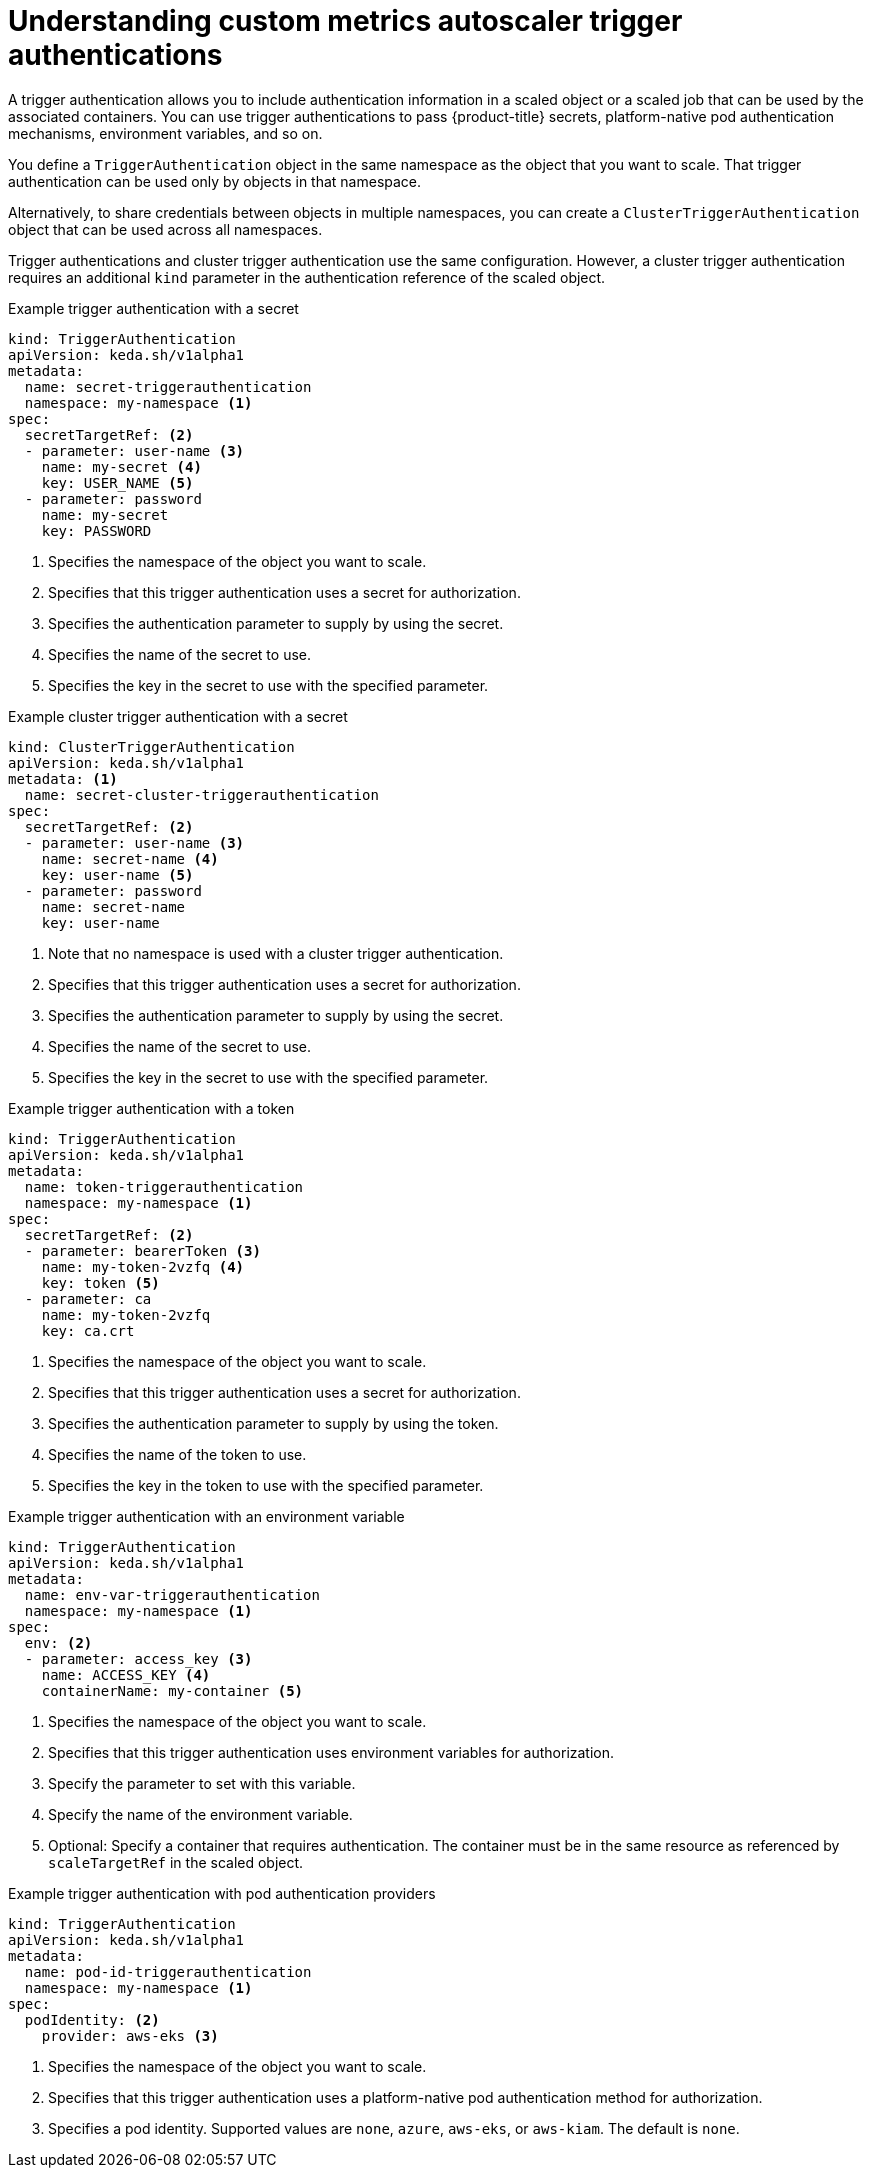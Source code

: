 // Module included in the following assemblies:
//
// * nodes/nodes-pods-autoscaling-custom.adoc

:_content-type: CONCEPT
[id="nodes-pods-autoscaling-custom-trigger-auth_{context}"]
= Understanding custom metrics autoscaler trigger authentications

A trigger authentication allows you to include authentication information in a scaled object or a scaled job that can be used by the associated containers. You can use trigger authentications to pass {product-title} secrets, platform-native pod authentication mechanisms, environment variables, and so on.   

You define a `TriggerAuthentication` object in the same namespace as the object that you want to scale. That trigger authentication can be used only by objects in that namespace. 

Alternatively, to share credentials between objects in multiple namespaces, you can create a `ClusterTriggerAuthentication` object that can be used across all namespaces. 

Trigger authentications and cluster trigger authentication use the same configuration. However, a cluster trigger authentication requires an additional `kind` parameter in the authentication reference of the scaled object.

.Example trigger authentication with a secret
[source,yaml]
----
kind: TriggerAuthentication
apiVersion: keda.sh/v1alpha1
metadata:
  name: secret-triggerauthentication
  namespace: my-namespace <1>
spec:
  secretTargetRef: <2>
  - parameter: user-name <3>     
    name: my-secret <4>
    key: USER_NAME <5>
  - parameter: password
    name: my-secret
    key: PASSWORD
----
<1> Specifies the namespace of the object you want to scale.
<2> Specifies that this trigger authentication uses a secret for authorization.
<3> Specifies the authentication parameter to supply by using the secret.
<4> Specifies the name of the secret to use.
<5> Specifies the key in the secret to use with the specified parameter.

.Example cluster trigger authentication with a secret
[source,yaml]
----
kind: ClusterTriggerAuthentication
apiVersion: keda.sh/v1alpha1
metadata: <1>
  name: secret-cluster-triggerauthentication 
spec:
  secretTargetRef: <2>
  - parameter: user-name <3>    
    name: secret-name <4>
    key: user-name <5>
  - parameter: password
    name: secret-name
    key: user-name
----
<1> Note that no namespace is used with a cluster trigger authentication.
<2> Specifies that this trigger authentication uses a secret for authorization.
<3> Specifies the authentication parameter to supply by using the secret.
<4> Specifies the name of the secret to use.
<5> Specifies the key in the secret to use with the specified parameter.

.Example trigger authentication with a token
[source,yaml]
----
kind: TriggerAuthentication
apiVersion: keda.sh/v1alpha1
metadata:
  name: token-triggerauthentication
  namespace: my-namespace <1>
spec:
  secretTargetRef: <2>
  - parameter: bearerToken <3>     
    name: my-token-2vzfq <4>
    key: token <5>
  - parameter: ca
    name: my-token-2vzfq
    key: ca.crt
----
<1> Specifies the namespace of the object you want to scale.
<2> Specifies that this trigger authentication uses a secret for authorization.
<3> Specifies the authentication parameter to supply by using the token.
<4> Specifies the name of the token to use.
<5> Specifies the key in the token to use with the specified parameter.

.Example trigger authentication with an environment variable
[source,yaml]
----
kind: TriggerAuthentication
apiVersion: keda.sh/v1alpha1
metadata:
  name: env-var-triggerauthentication
  namespace: my-namespace <1>
spec:
  env: <2>
  - parameter: access_key <3>
    name: ACCESS_KEY <4> 
    containerName: my-container <5>
----
<1> Specifies the namespace of the object you want to scale.
<2> Specifies that this trigger authentication uses environment variables for authorization.
<3> Specify the parameter to set with this variable.
<4> Specify the name of the environment variable.
<5> Optional: Specify a container that requires authentication. The container must be in the same resource as referenced by `scaleTargetRef` in the scaled object.

.Example trigger authentication with pod authentication providers
[source,yaml]
----
kind: TriggerAuthentication
apiVersion: keda.sh/v1alpha1
metadata:
  name: pod-id-triggerauthentication
  namespace: my-namespace <1>
spec:
  podIdentity: <2>
    provider: aws-eks <3>
----
<1> Specifies the namespace of the object you want to scale.
<2> Specifies that this trigger authentication uses a platform-native pod authentication method for authorization.
<3> Specifies a pod identity. Supported values are `none`, `azure`, `aws-eks`, or `aws-kiam`. The default is `none`.

